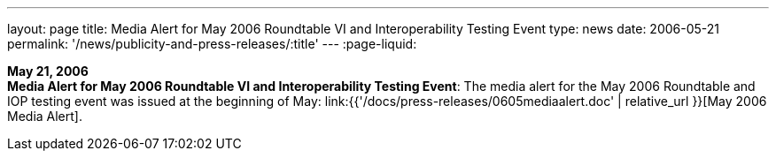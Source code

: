 ---
layout: page
title:  Media Alert for May 2006 Roundtable VI and Interoperability Testing Event
type: news
date: 2006-05-21
permalink: '/news/publicity-and-press-releases/:title'
---
:page-liquid:

*May 21, 2006* +
*Media Alert for May 2006 Roundtable VI and Interoperability Testing
Event*: The media alert for the May 2006 Roundtable and IOP testing
event was issued at the beginning of May:
link:{{'/docs/press-releases/0605mediaalert.doc' | relative_url }}[May 2006 Media Alert].